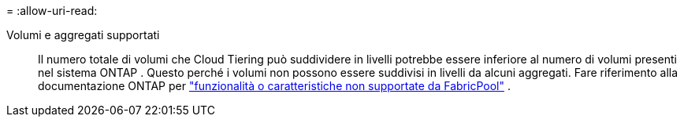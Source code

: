 = 
:allow-uri-read: 


Volumi e aggregati supportati:: Il numero totale di volumi che Cloud Tiering può suddividere in livelli potrebbe essere inferiore al numero di volumi presenti nel sistema ONTAP .  Questo perché i volumi non possono essere suddivisi in livelli da alcuni aggregati.  Fare riferimento alla documentazione ONTAP per https://docs.netapp.com/us-en/ontap/fabricpool/requirements-concept.html#functionality-or-features-not-supported-by-fabricpool["funzionalità o caratteristiche non supportate da FabricPool"^] .

